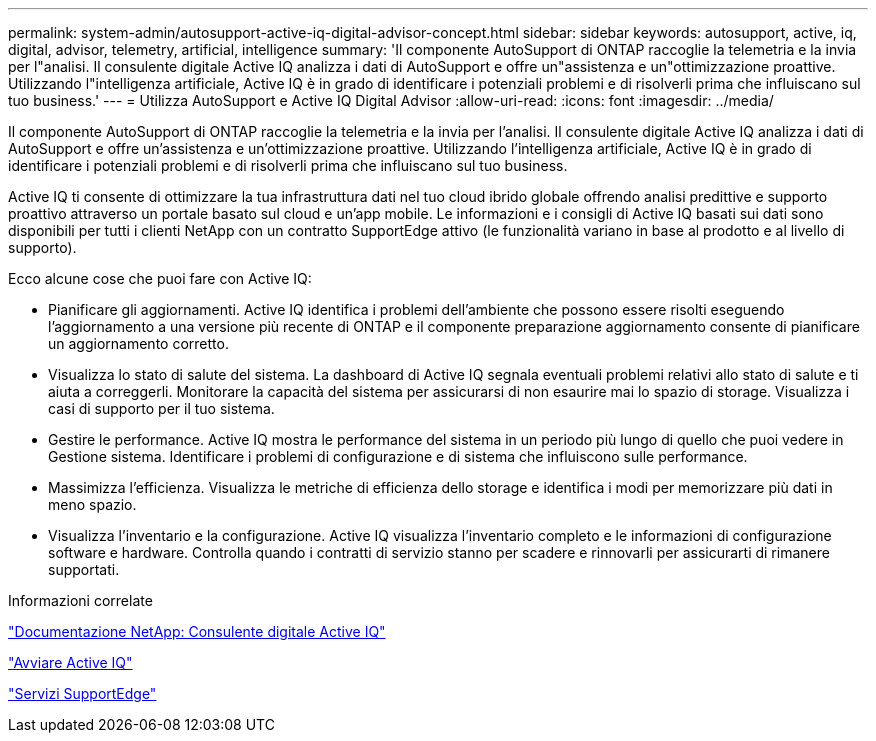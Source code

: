 ---
permalink: system-admin/autosupport-active-iq-digital-advisor-concept.html 
sidebar: sidebar 
keywords: autosupport, active, iq, digital, advisor, telemetry, artificial, intelligence 
summary: 'Il componente AutoSupport di ONTAP raccoglie la telemetria e la invia per l"analisi. Il consulente digitale Active IQ analizza i dati di AutoSupport e offre un"assistenza e un"ottimizzazione proattive. Utilizzando l"intelligenza artificiale, Active IQ è in grado di identificare i potenziali problemi e di risolverli prima che influiscano sul tuo business.' 
---
= Utilizza AutoSupport e Active IQ Digital Advisor
:allow-uri-read: 
:icons: font
:imagesdir: ../media/


[role="lead"]
Il componente AutoSupport di ONTAP raccoglie la telemetria e la invia per l'analisi. Il consulente digitale Active IQ analizza i dati di AutoSupport e offre un'assistenza e un'ottimizzazione proattive. Utilizzando l'intelligenza artificiale, Active IQ è in grado di identificare i potenziali problemi e di risolverli prima che influiscano sul tuo business.

Active IQ ti consente di ottimizzare la tua infrastruttura dati nel tuo cloud ibrido globale offrendo analisi predittive e supporto proattivo attraverso un portale basato sul cloud e un'app mobile. Le informazioni e i consigli di Active IQ basati sui dati sono disponibili per tutti i clienti NetApp con un contratto SupportEdge attivo (le funzionalità variano in base al prodotto e al livello di supporto).

Ecco alcune cose che puoi fare con Active IQ:

* Pianificare gli aggiornamenti. Active IQ identifica i problemi dell'ambiente che possono essere risolti eseguendo l'aggiornamento a una versione più recente di ONTAP e il componente preparazione aggiornamento consente di pianificare un aggiornamento corretto.
* Visualizza lo stato di salute del sistema. La dashboard di Active IQ segnala eventuali problemi relativi allo stato di salute e ti aiuta a correggerli. Monitorare la capacità del sistema per assicurarsi di non esaurire mai lo spazio di storage. Visualizza i casi di supporto per il tuo sistema.
* Gestire le performance. Active IQ mostra le performance del sistema in un periodo più lungo di quello che puoi vedere in Gestione sistema. Identificare i problemi di configurazione e di sistema che influiscono sulle performance.
* Massimizza l'efficienza. Visualizza le metriche di efficienza dello storage e identifica i modi per memorizzare più dati in meno spazio.
* Visualizza l'inventario e la configurazione. Active IQ visualizza l'inventario completo e le informazioni di configurazione software e hardware. Controlla quando i contratti di servizio stanno per scadere e rinnovarli per assicurarti di rimanere supportati.


.Informazioni correlate
https://docs.netapp.com/us-en/active-iq/["Documentazione NetApp: Consulente digitale Active IQ"]

https://aiq.netapp.com/custom-dashboard/search["Avviare Active IQ"]

https://www.netapp.com/us/services/support-edge.aspx["Servizi SupportEdge"]
